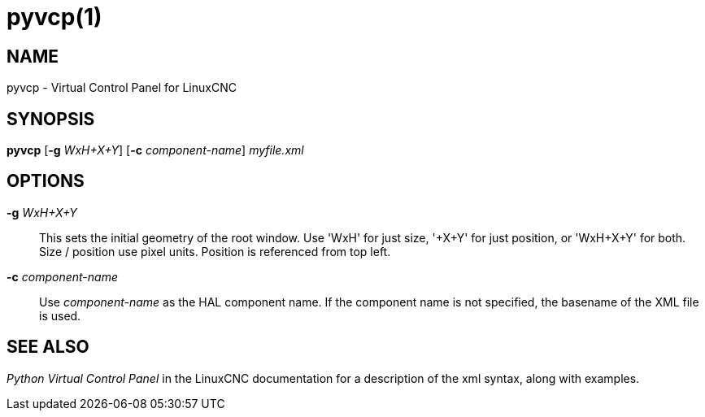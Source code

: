 = pyvcp(1)

== NAME

pyvcp - Virtual Control Panel for LinuxCNC

== SYNOPSIS

*pyvcp* [*-g* _WxH+X+Y_] [*-c* _component-name_] _myfile.xml_

== OPTIONS

*-g* _WxH+X+Y_::
  This sets the initial geometry of the root window.
  Use 'WxH' for just size, '+X+Y' for just position, or 'WxH+X+Y' for both.
  Size / position use pixel units. Position is referenced from top left.
*-c* _component-name_::
  Use _component-name_ as the HAL component name.
  If the component name is not specified, the basename of the XML file is used.

== SEE ALSO

_Python Virtual Control Panel_ in the LinuxCNC documentation for a
description of the xml syntax, along with examples.
